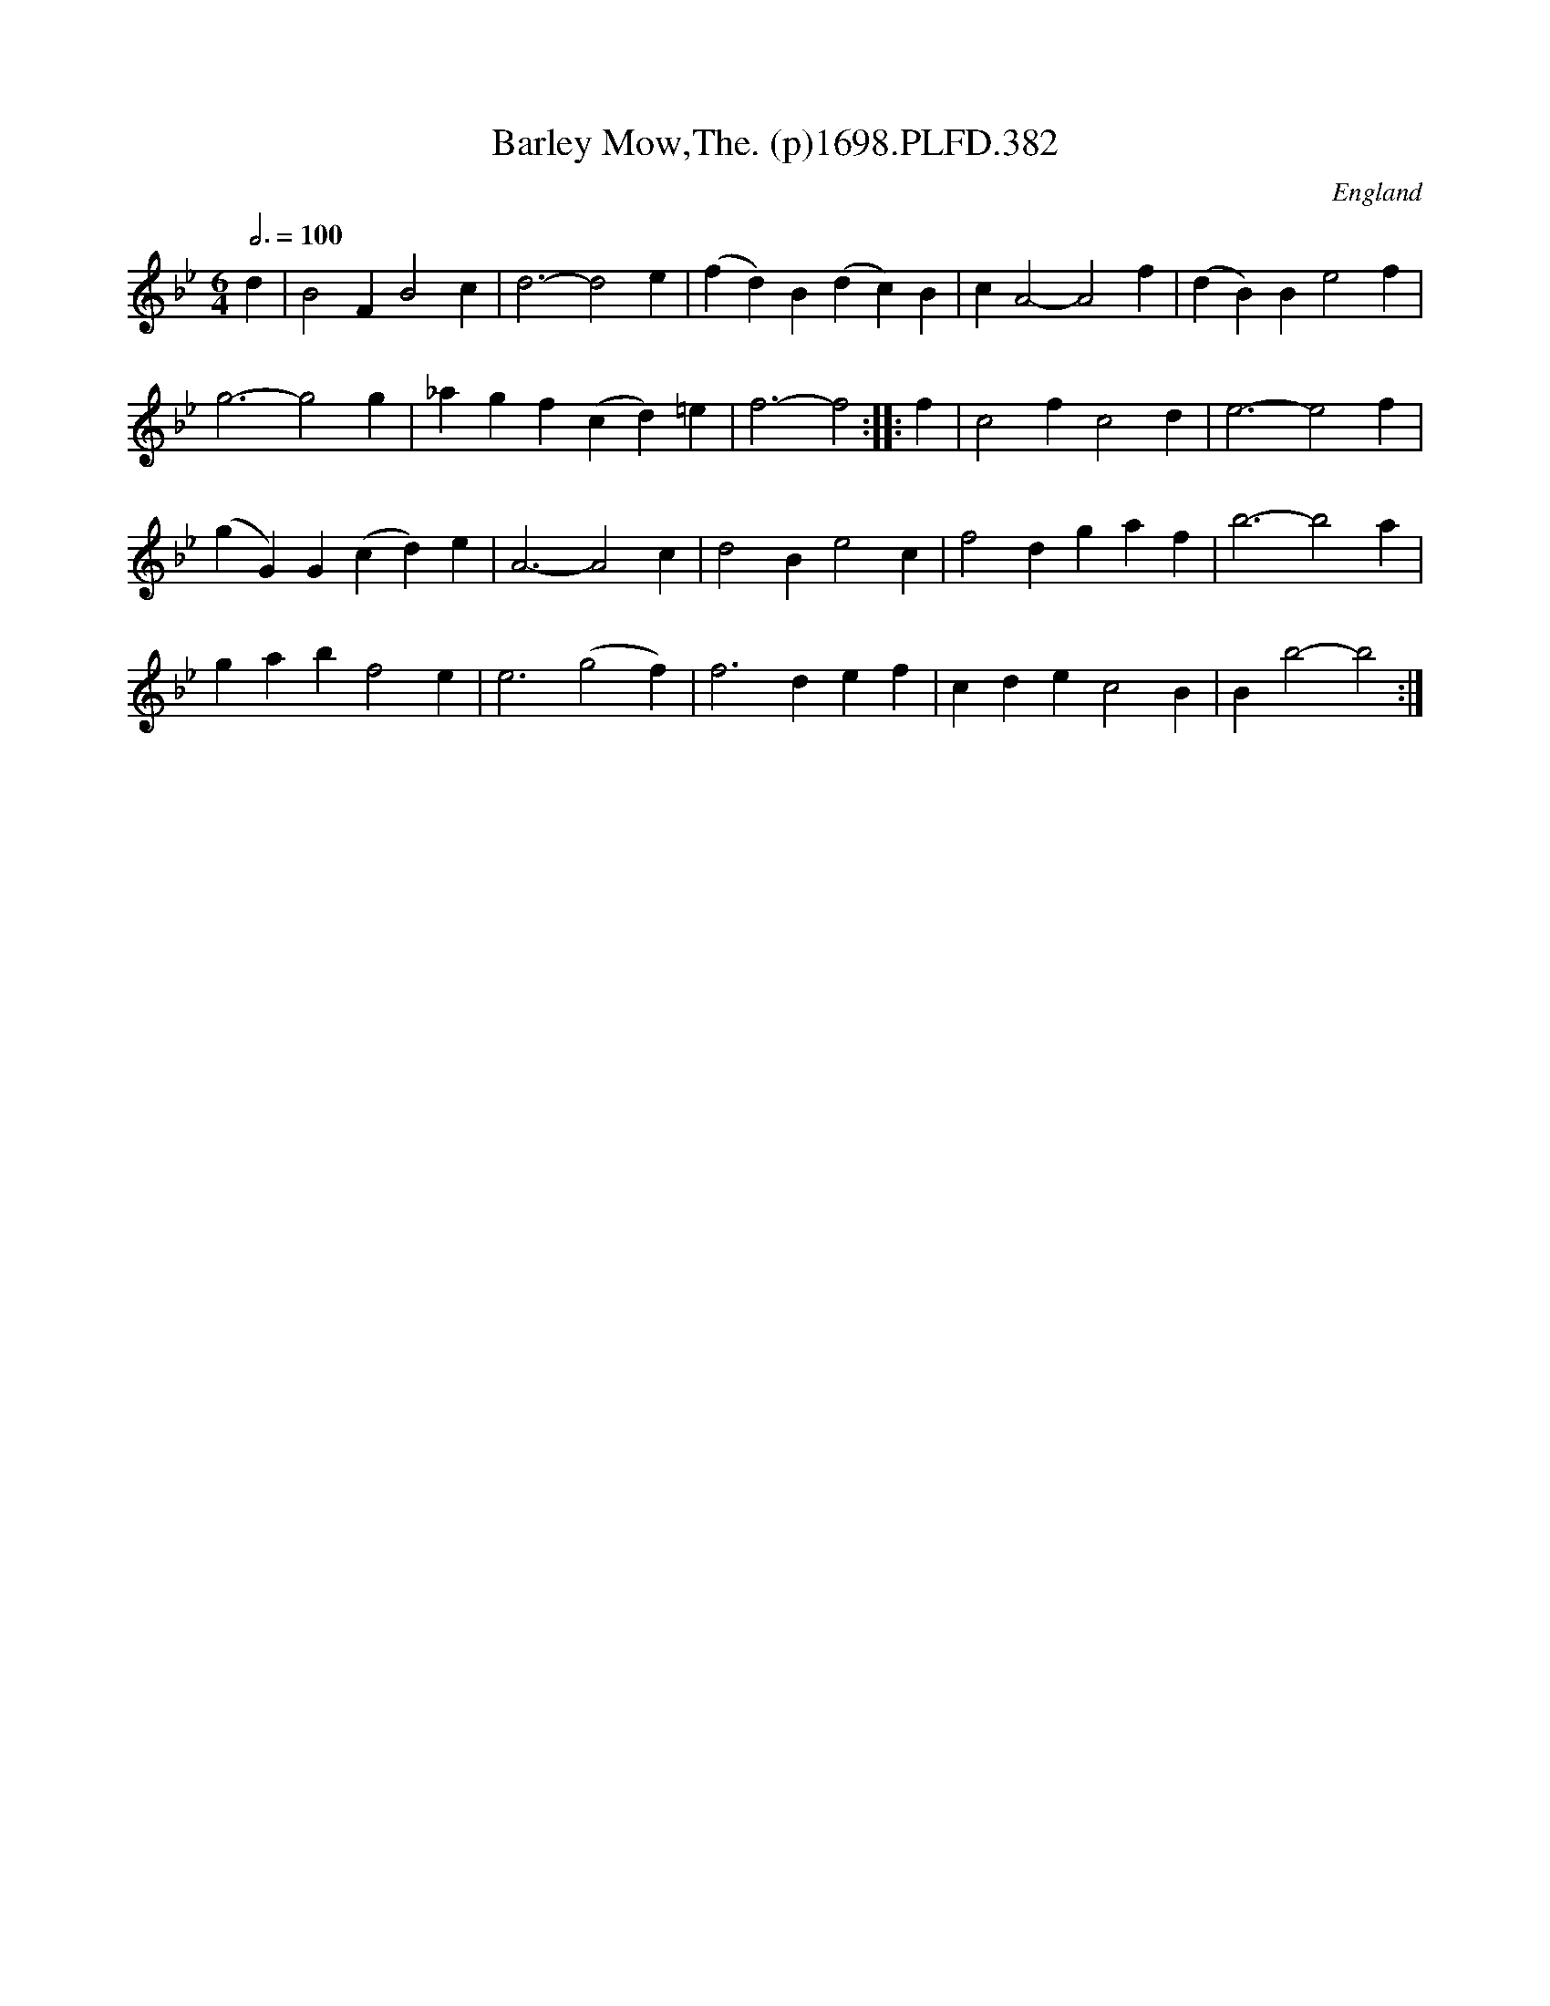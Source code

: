X:382
T:Barley Mow,The. (p)1698.PLFD.382
M:6/4
L:1/4
Q:3/4=100
S:Playford, Dancing Master,9th Ed,extra pages(9C),1698.
O:England
H:1698
Z:Chris Partington
K:Bb
d|B2FB2c|d3-d2e|(fd)B(dc)B|cA2-A2f|(dB)Be2f|
g3-g2g|_agf(cd)=e|f3-f2:||:f|c2fc2d|e3-e2f|
(gG)G(cd)e|A3-A2c|d2Be2c|f2dgaf|b3-b2a|
gabf2e|e3(g2f)|f3def|cdec2B|Bb2-b2:|
